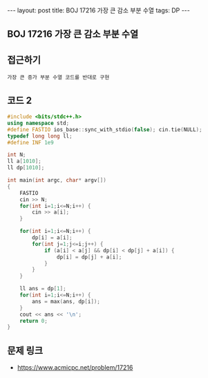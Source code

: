 #+HTML: ---
#+HTML: layout: post
#+HTML: title: BOJ 17216 가장 큰 감소 부분 수열
#+HTML: tags: DP
#+HTML: ---
#+OPTIONS: ^:nil

** BOJ 17216 가장 큰 감소 부분 수열

** 접근하기
#+BEGIN_EXAMPLE
가장 큰 증가 부분 수열 코드를 반대로 구현
#+END_EXAMPLE

** 코드 2
#+BEGIN_SRC cpp
#include <bits/stdc++.h>
using namespace std;
#define FASTIO ios_base::sync_with_stdio(false); cin.tie(NULL);
typedef long long ll;
#define INF 1e9

int N;
ll a[1010];
ll dp[1010];

int main(int argc, char* argv[])
{
    FASTIO
    cin >> N;
    for(int i=1;i<=N;i++) {
        cin >> a[i];
    }

    for(int i=1;i<=N;i++) {
        dp[i] = a[i];
        for(int j=1;j<=i;j++) {
            if (a[i] < a[j] && dp[i] < dp[j] + a[i]) {
                dp[i] = dp[j] + a[i];
            }
        }
    }

    ll ans = dp[1];
    for(int i=1;i<=N;i++) {
        ans = max(ans, dp[i]);
    }
    cout << ans << '\n';
    return 0;
}
#+END_SRC

** 문제 링크
- https://www.acmicpc.net/problem/17216
